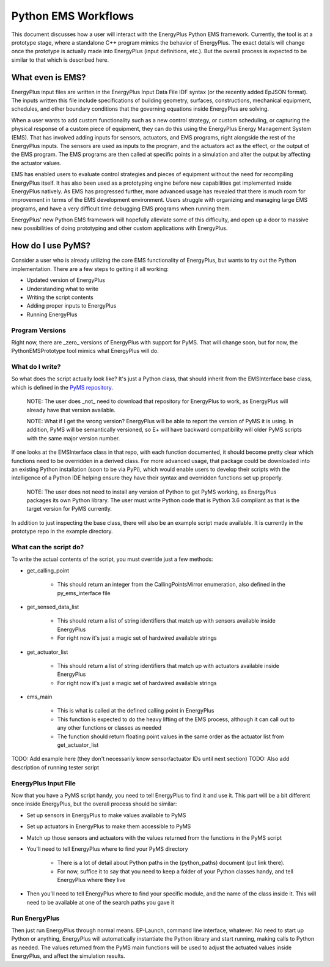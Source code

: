 Python EMS Workflows
====================

This document discusses how a user will interact with the EnergyPlus Python EMS framework.
Currently, the tool is at a prototype stage, where a standalone C++ program mimics the behavior of EnergyPlus.
The exact details will change once the prototype is actually made into EnergyPlus (input definitions, etc.).
But the overall process is expected to be similar to that which is described here.

What even is EMS?
-----------------

EnergyPlus input files are written in the EnergyPlus Input Data File IDF syntax (or the recently added EpJSON format).
The inputs written this file include specifications of building geometry, surfaces, constructions, mechanical
equipment, schedules, and other boundary conditions that the governing equations inside EnergyPlus are solving.

When a user wants to add custom functionality such as a new control strategy, or custom scheduling, or capturing the
physical response of a custom piece of equipment, they can do this using the EnergyPlus Energy Management System (EMS).
That has involved adding inputs for sensors, actuators, and EMS programs, right alongside the rest of the EnergyPlus inputs.
The sensors are used as inputs to the program, and the actuators act as the effect, or the output of the EMS program.
The EMS programs are then called at specific points in a simulation and alter the output by affecting the actuator values.

EMS has enabled users to evaluate control strategies and pieces of equipment without the need for recompiling EnergyPlus itself.
It has also been used as a prototyping engine before new capabilities get implemented inside EnergyPlus natively.
As EMS has progressed further, more advanced usage has revealed that there is much room for improvement in terms of the EMS development environment.
Users struggle with organizing and managing large EMS programs, and have a very difficult time debugging EMS programs when running them.

EnergyPlus' new Python EMS framework will hopefully alleviate some of this difficulty, and open up a door to massive new
possibilities of doing prototyping and other custom applications with EnergyPlus.

How do I use PyMS?
------------------

Consider a user who is already utilizing the core EMS functionality of EnergyPlus, but wants to try out the Python implementation.
There are a few steps to getting it all working:

- Updated version of EnergyPlus
- Understanding what to write
- Writing the script contents
- Adding proper inputs to EnergyPlus
- Running EnergyPlus

Program Versions
++++++++++++++++

Right now, there are _zero_ versions of EnergyPlus with support for PyMS.
That will change soon, but for now, the PythonEMSPrototype tool mimics what EnergyPlus will do.

What do I write?
++++++++++++++++

So what does the script actually look like?
It's just a Python class, that should inherit from the EMSInterface base class, which is defined in the `PyMS repository <https://github.com/Myoldmopar/PyMS>`_.

   NOTE: The user does _not_ need to download that repository for EnergyPlus to work, as EnergyPlus will already have that version available.

   NOTE: What if I get the wrong version?  EnergyPlus will be able to report the version of PyMS it is using.
   In addition, PyMS will be semantically versioned, so E+ will have backward compatibility will older PyMS scripts with the same major version number.

If one looks at the EMSInterface class in that repo, with each function documented, it should become pretty clear which functions need to be overridden in a derived class.
For more advanced usage, that package could be downloaded into an existing Python installation (soon to be via PyPi), which would enable
users to develop their scripts with the intelligence of a Python IDE helping ensure they have their syntax and overridden functions set up properly.

   NOTE: The user does not need to install any version of Python to get PyMS working, as EnergyPlus packages its own Python library.
   The user must write Python code that is Python 3.6 compliant as that is the target version for PyMS currently.

In addition to just inspecting the base class, there will also be an example script made available.
It is currently in the prototype repo in the example directory.

What can the script do?
+++++++++++++++++++++++

To write the actual contents of the script, you must override just a few methods:

- get_calling_point

    - This should return an integer from the CallingPointsMirror enumeration, also defined in the py_ems_interface file

- get_sensed_data_list

    - This should return a list of string identifiers that match up with sensors available inside EnergyPlus
    - For right now it's just a magic set of hardwired available strings

- get_actuator_list

    - This should return a list of string identifiers that match up with actuators available inside EnergyPlus
    - For right now it's just a magic set of hardwired available strings

- ems_main

    - This is what is called at the defined calling point in EnergyPlus
    - This function is expected to do the heavy lifting of the EMS process, although it can call out to any other functions or classes as needed
    - The function should return floating point values in the same order as the actuator list from get_actuator_list

TODO: Add example here (they don't necessarily know sensor/actuator IDs until next section)
TODO: Also add description of running tester script

EnergyPlus Input File
+++++++++++++++++++++

Now that you have a PyMS script handy, you need to tell EnergyPlus to find it and use it.
This part will be a bit different once inside EnergyPlus, but the overall process should be similar:

- Set up sensors in EnergyPlus to make values available to PyMS
- Set up actuators in EnergyPlus to make them accessible to PyMS
- Match up those sensors and actuators with the values returned from the functions in the PyMS script
- You'll need to tell EnergyPlus where to find your PyMS directory

    - There is a lot of detail about Python paths in the (python_paths) document (put link there).
    - For now, suffice it to say that you need to keep a folder of your Python classes handy, and tell EnergyPlus where they live

- Then you'll need to tell EnergyPlus where to find your specific module, and the name of the class inside it.
  This will need to be available at one of the search paths you gave it

Run EnergyPlus
++++++++++++++

Then just run EnergyPlus through normal means.  EP-Launch, command line interface, whatever.
No need to start up Python or anything, EnergyPlus will automatically instantiate the Python library and start running, making calls to Python as needed.
The values returned from the PyMS main functions will be used to adjust the actuated values inside EnergyPlus, and affect the simulation results.
